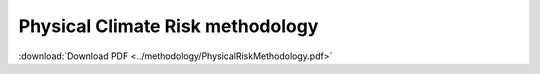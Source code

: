 =================================
Physical Climate Risk methodology
=================================

:download:`Download PDF <../methodology/PhysicalRiskMethodology.pdf>`

..
    In order to display the pdf, it has to be included in the _static directory
    A symbolic link redirects this to the methodology folder.

.. pdf-include:: _static/PhysicalRiskMethodology.pdf
   :toolbar: 0
   :width: 100%
   :height: 800px
